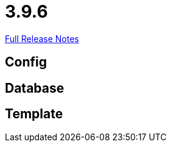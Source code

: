 // SPDX-FileCopyrightText: 2023 Artemis Changelog Contributors
//
// SPDX-License-Identifier: CC-BY-SA-4.0

= 3.9.6

link:https://github.com/ls1intum/Artemis/releases/tag/3.9.6[Full Release Notes]

== Config



== Database



== Template
